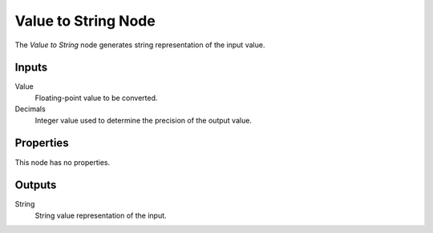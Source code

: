 .. index:: Geometry Nodes; Value to String
.. _bpy.types.GeometryNodeValueToString:

********************
Value to String Node
********************

.. figure:: /images/modeling_geometry-nodes_text_value-to-string_node.png
   :align: center
   :alt: Value to String node.

The *Value to String* node generates string representation of the input value.


Inputs
======

Value
   Floating-point value to be converted.

Decimals
   Integer value used to determine the precision of the output value.


Properties
==========

This node has no properties.


Outputs
=======

String
   String value representation of the input.

